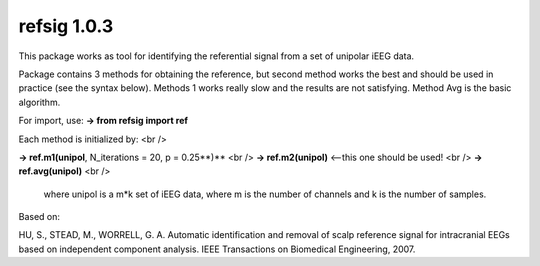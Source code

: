 refsig 1.0.3
---------------------

This package works as tool for identifying the referential signal from a set of unipolar iEEG data.

Package contains 3 methods for obtaining the reference, but second method works the best and should be used in practice (see the syntax below). Methods 1 works really slow and the results are not satisfying. Method Avg is the basic algorithm.


For import, use:
**-> from refsig import ref**

Each method is initialized by: <br />

**-> ref.m1(unipol**, N_iterations = 20, p = 0.25**)** <br />
**-> ref.m2(unipol)** <--this one should be used! <br />
**-> ref.avg(unipol)** <br />

	where unipol is a m*k set of iEEG data, where m is the number of channels
	and k is the number of samples. 

Based on:

HU, S., STEAD, M., WORRELL, G. A. Automatic identification and removal of scalp reference signal for intracranial EEGs based on independent component analysis. IEEE Transactions on Biomedical Engineering, 2007.
